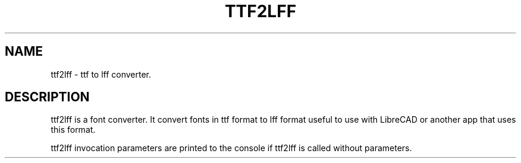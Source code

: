 .TH TTF2LFF 1 "July 2012" "Debian GNU/Linux"
.SH NAME
ttf2lff \- ttf to lff converter.
.SH DESCRIPTION
ttf2lff is a font converter. It convert fonts in ttf format to lff format useful
to use with LibreCAD or another app that uses this format.

ttf2lff invocation parameters are printed to the console if ttf2lff is called without parameters.
